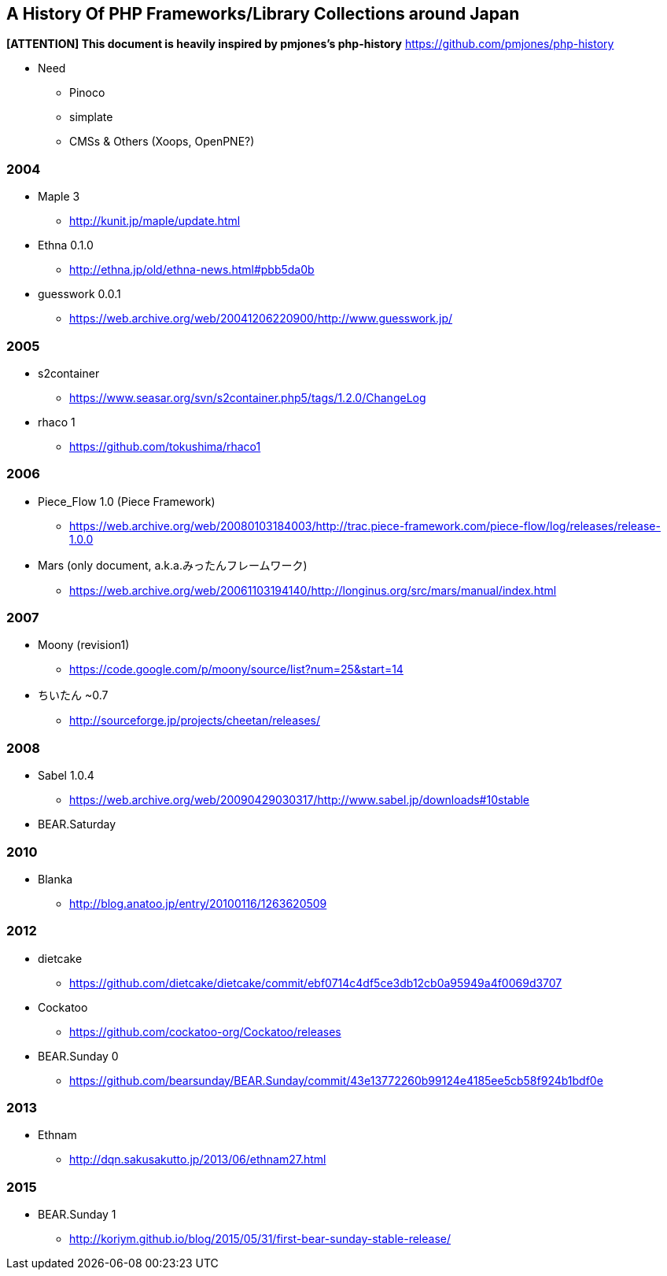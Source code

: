 A History Of PHP Frameworks/Library Collections around Japan
------------------------------------------------------------

*[ATTENTION] This document is heavily inspired by pmjones's php-history*
https://github.com/pmjones/php-history


* Need
  - Pinoco
  - simplate
  - CMSs & Others (Xoops, OpenPNE?)

=== 2004
* Maple 3
  - http://kunit.jp/maple/update.html
* Ethna 0.1.0
  - http://ethna.jp/old/ethna-news.html#pbb5da0b
* guesswork 0.0.1
  - https://web.archive.org/web/20041206220900/http://www.guesswork.jp/

=== 2005
* s2container
  - https://www.seasar.org/svn/s2container.php5/tags/1.2.0/ChangeLog

* rhaco 1
  - https://github.com/tokushima/rhaco1

=== 2006
* Piece_Flow 1.0 (Piece Framework)
  - https://web.archive.org/web/20080103184003/http://trac.piece-framework.com/piece-flow/log/releases/release-1.0.0
* Mars (only document, a.k.a.みったんフレームワーク)
  - https://web.archive.org/web/20061103194140/http://longinus.org/src/mars/manual/index.html

=== 2007
* Moony (revision1)
  - https://code.google.com/p/moony/source/list?num=25&start=14

* ちいたん ~0.7
  - http://sourceforge.jp/projects/cheetan/releases/

=== 2008
* Sabel 1.0.4
  - https://web.archive.org/web/20090429030317/http://www.sabel.jp/downloads#10stable
* BEAR.Saturday

=== 2010
* Blanka
  - http://blog.anatoo.jp/entry/20100116/1263620509

=== 2012
* dietcake
  - https://github.com/dietcake/dietcake/commit/ebf0714c4df5ce3db12cb0a95949a4f0069d3707
* Cockatoo
  - https://github.com/cockatoo-org/Cockatoo/releases
* BEAR.Sunday 0
  - https://github.com/bearsunday/BEAR.Sunday/commit/43e13772260b99124e4185ee5cb58f924b1bdf0e

=== 2013
* Ethnam
  - http://dqn.sakusakutto.jp/2013/06/ethnam27.html

=== 2015
* BEAR.Sunday 1
  - http://koriym.github.io/blog/2015/05/31/first-bear-sunday-stable-release/

